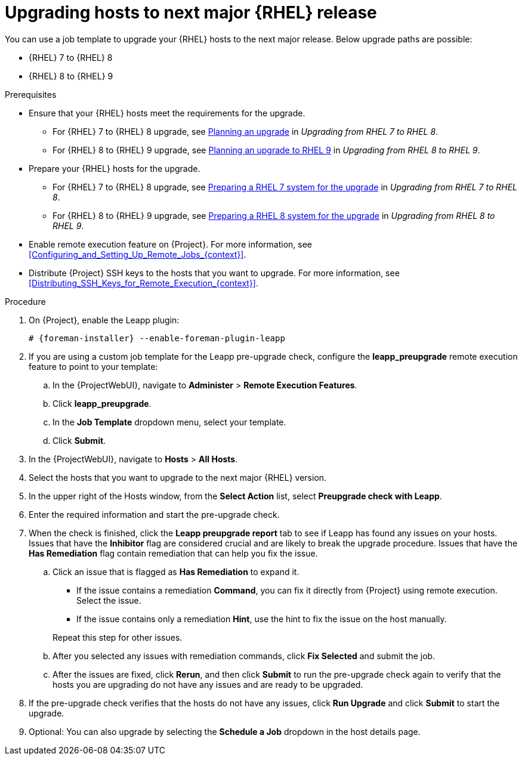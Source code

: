 [id="Upgrading_Hosts_to_Next_Major_RHEL_Release_{context}"]
= Upgrading hosts to next major {RHEL} release

You can use a job template to upgrade your {RHEL} hosts to the next major release.
Below upgrade paths are possible:

* {RHEL} 7 to {RHEL} 8
* {RHEL} 8 to {RHEL} 9

.Prerequisites
* Ensure that your {RHEL} hosts meet the requirements for the upgrade.
ifndef::orcharhino[]
** For {RHEL} 7 to {RHEL} 8 upgrade, see https://access.redhat.com/documentation/en-us/red_hat_enterprise_linux/8/html/upgrading_from_rhel_7_to_rhel_8/planning-an-upgrade_upgrading-from-rhel-7-to-rhel-8[Planning an upgrade] in _Upgrading from RHEL 7 to RHEL 8_.
** For {RHEL} 8 to {RHEL} 9 upgrade, see https://access.redhat.com/documentation/en-us/red_hat_enterprise_linux/9/html/upgrading_from_rhel_8_to_rhel_9/planning-an-upgrade-to-rhel-9_upgrading-from-rhel-8-to-rhel-9[Planning an upgrade to RHEL 9] in _Upgrading from RHEL 8 to RHEL 9_.
endif::[]
* Prepare your {RHEL} hosts for the upgrade.
ifndef::orcharhino[]
** For {RHEL} 7 to {RHEL} 8 upgrade, see https://access.redhat.com/documentation/en-us/red_hat_enterprise_linux/8/html-single/upgrading_from_rhel_7_to_rhel_8/index#preparing-a-rhel-7-system-for-the-upgrade_upgrading-from-rhel-7-to-rhel-8[Preparing a RHEL 7 system for the upgrade] in _Upgrading from RHEL 7 to RHEL 8_.
** For {RHEL} 8 to {RHEL} 9 upgrade, see https://access.redhat.com/documentation/en-us/red_hat_enterprise_linux/9/html/upgrading_from_rhel_8_to_rhel_9/assembly_preparing-for-the-upgrade_upgrading-from-rhel-8-to-rhel-9#preparing-a-rhel-8-system-for-the-upgrade_upgrading-from-rhel-8-to-rhel-9[Preparing a RHEL 8 system for the upgrade] in _Upgrading from RHEL 8 to RHEL 9_.
endif::[]
* Enable remote execution feature on {Project}.
For more information, see xref:Configuring_and_Setting_Up_Remote_Jobs_{context}[].
* Distribute {Project} SSH keys to the hosts that you want to upgrade.
For more information, see xref:Distributing_SSH_Keys_for_Remote_Execution_{context}[].

.Procedure
. On {Project}, enable the Leapp plugin:
+
[options="nowrap" subs="+quotes,attributes"]
----
# {foreman-installer} --enable-foreman-plugin-leapp
----
. If you are using a custom job template for the Leapp pre-upgrade check, configure the *leapp_preupgrade* remote execution feature to point to your template:
.. In the {ProjectWebUI}, navigate to *Administer* > *Remote Execution Features*.
.. Click *leapp_preupgrade*.
.. In the *Job Template* dropdown menu, select your template.
.. Click *Submit*.
. In the {ProjectWebUI}, navigate to *Hosts* > *All Hosts*.
. Select the hosts that you want to upgrade to the next major {RHEL} version.
. In the upper right of the Hosts window, from the *Select Action* list, select *Preupgrade check with Leapp*.
. Enter the required information and start the pre-upgrade check.
. When the check is finished, click the *Leapp preupgrade report* tab to see if Leapp has found any issues on your hosts.
Issues that have the *Inhibitor* flag are considered crucial and are likely to break the upgrade procedure.
Issues that have the *Has Remediation* flag contain remediation that can help you fix the issue.
.. Click an issue that is flagged as *Has Remediation* to expand it.

* If the issue contains a remediation *Command*, you can fix it directly from {Project} using remote execution.
Select the issue.
* If the issue contains only a remediation *Hint*, use the hint to fix the issue on the host manually.

+
+
Repeat this step for other issues.
.. After you selected any issues with remediation commands, click *Fix Selected* and submit the job.
.. After the issues are fixed, click *Rerun*, and then click *Submit* to run the pre-upgrade check again to verify that the hosts you are upgrading do not have any issues and are ready to be upgraded.
. If the pre-upgrade check verifies that the hosts do not have any issues, click *Run Upgrade* and click *Submit* to start the upgrade.
. Optional: You can also upgrade by selecting the *Schedule a Job* dropdown in the host details page.
